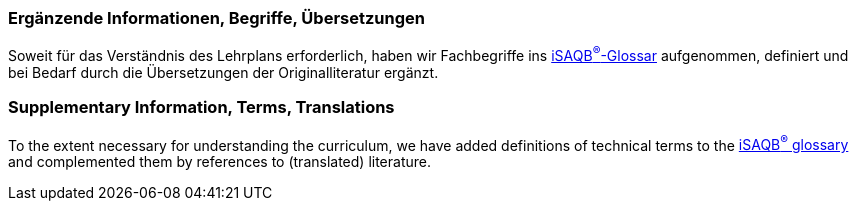 // tag::DE[]
=== Ergänzende Informationen, Begriffe, Übersetzungen

Soweit für das Verständnis des Lehrplans erforderlich, haben wir Fachbegriffe ins https://github.com/iSAQB^®^-org/glossary[iSAQB^®^-Glossar] aufgenommen, definiert und bei Bedarf durch die Übersetzungen der Originalliteratur ergänzt.

// end::DE[]

// tag::EN[]
=== Supplementary Information, Terms, Translations

To the extent necessary for understanding the curriculum, we have added definitions of technical terms to the https://github.com/iSAQB^®^-org/glossary[iSAQB^®^ glossary] and complemented them by references to (translated) literature.
// end::EN[]

